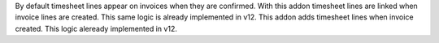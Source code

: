 By default timesheet lines appear on invoices when they are confirmed. 
With this addon timesheet lines are linked when invoice lines are created.
This same logic is already implemented in v12.
This addon adds timesheet lines when invoice created. This logic aleready implemented in v12.
